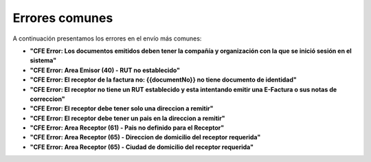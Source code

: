 Errores comunes
~~~~~~~~~~~~~~~

A continuación presentamos los errores en el envío más comunes:

-  **"CFE Error: Los documentos emitidos deben tener la compañía y
   organización con la que se inició sesión en el sistema"**
-  **"CFE Error: Area Emisor (40) - RUT no establecido"**
-  **"CFE Error: El receptor de la factura no: {{documentNo}} no tiene
   documento de identidad"**
-  **"CFE Error: El receptor no tiene un RUT establecido y esta
   intentando emitir una E-Factura o sus notas de correccion"**
-  **"CFE Error: El receptor debe tener solo una direccion a remitir"**
-  **"CFE Error: El receptor debe tener un pais en la direccion a
   remitir"**
-  **"CFE Error: Area Receptor (61) - Pais no definido para el
   Receptor"**
-  **"CFE Error: Area Receptor (65) - Direccion de domicilio del
   receptor requerida"**
-  **"CFE Error: Area Receptor (65) - Ciudad de domicilio del receptor
   requerida"**